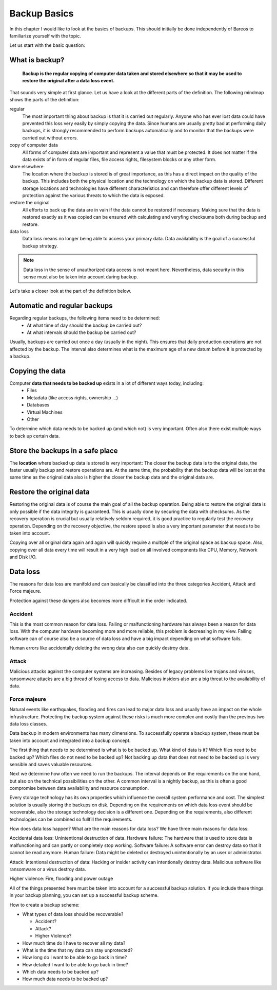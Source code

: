 
Backup Basics
=============

In this chapter I would like to look at the basics of backups. This should
initially be done independently of Bareos to familiarize yourself with the
topic.

Let us start with the basic question:

What is backup?
---------------

  **Backup is the regular copying of computer data taken and stored elsewhere so
  that it may be used to restore the original after a data loss event.**


That sounds very simple at first glance. Let us have a look at the different parts of the definition.
The following mindmap shows the parts of the definition:

.. uml:: BackupBasics0.puml


.. Additionally, a backup should use the required resources intelligently to
.. minimize the resource consumption regarding storage, cpu, memory and network
.. consumption. This is possible by taking advantage of the properties of the data
.. to be backed up.

.. Usually, only a small percentage of the data that needs to be backed up changes
.. in every time period.

regular
  The most important thing about backup is that it is carried out regularly.
  Anyone who has ever lost data could have prevented this loss very easily by
  simply copying the data. Since humans are usually pretty bad at performing
  daily backups, it is strongly recommended to perform backups automatically
  and to monitor that the backups were carried out without errors.

copy of computer data 
  All forms of computer data are important and represent a value that must be
  protected. It does not matter if the data exists of in form of regular files,
  file access rights, filesystem blocks or any other form.

store elsewhere 
  The location where the backup is stored is of great importance, as this has a
  direct impact on the quality of the backup. This includes both the physical
  location and the technology on which the backup data is stored. Different storage
  locations and technologies have different characteristics and can therefore
  offer different levels of protection against the various threats to which the
  data is exposed.

restore the original
  All efforts to back up the data are in vain if the data cannot be restored if
  necessary. Making sure that the data is restored exactly as it was copied can
  be ensured with calculating and veryfing checksums both during backup and restore.

data loss
  Data loss means no longer being able to access your primary data. Data
  availability is the goal of a successful backup strategy. 
 
.. note::  Data loss in the sense of unauthorized data access is not meant here. Nevertheless, data security in this sense must also be taken into account during backup.



Let's take a closer look at the part of the definition below.

.. uml:: BackupBasics1.puml

Automatic and regular backups
-----------------------------

Regarding regular backups, the following items need to be determined:
  * At what time of day should the backup be carried out?
  * At what intervals should the backup be carried out?

Usually, backups are carried out once a day (usually in the night). This ensures
that daily production operations are not affected by the backup.
The interval also determines what is the maximum age of a new datum before it is protected
by a backup.


Copying the data
----------------

Computer **data that needs to be backed up** exists in a lot of different ways today, including:
  * Files
  * Metadata (like access rights, ownership ...)
  * Databases
  * Virtual Machines
  * Other

To determine which data needs to be backed up (and which not) is very important.
Often also there exist multiple ways to back up certain data.

Store the backups in a safe place
---------------------------------

The **location** where backed up data is stored is very important:
The closer the backup data is to the original data, the faster usually backup
and restore operations are. At the same time, the probability that the backup
data will be lost at the same time as the original data also is higher the
closer the backup data and the original data are.

Restore the original data
-------------------------
Restoring the original data is of course the main goal of all the backup
operation. Being able to restore the original data is only possible if the data
integrity is guaranteed. This is usually done by securing the data with
checksums. As the recovery operation is crucial but usually relatively seldom
required, it is good practice to regularly test the recovery operation.
Depending on the recovery objective, the restore speed is also a very important
parameter that needs to be taken into account.


Copying over all original data again and again will quickly require a multiple
of the original space as backup space. Also, copying over all data every time
will result in a very high load on all involved components like CPU, Memory,
Network and Disk I/O.


Data loss
---------
The reasons for data loss are manifold and can basically be classified into the
three categories Accident, Attack and Force majeure.

Protection against these dangers also becomes more difficult in the order
indicated.


Accident
~~~~~~~~
This is the most common reason for data loss.
Failing or malfunctioning hardware has always been a reason for data loss.
With the computer hardware becoming more and more reliable, this problem is decreasing in my view. 
Failing software can of course also be a source of data loss and have a big impact depending on
what software fails.

Human errors like accidentally deleting the wrong data also can quickly destroy data.

Attack
~~~~~~
Malicious attacks against the computer systems are increasing.
Besides of legacy problems like trojans and viruses, ransomware attacks are a
big thread of losing access to data.
Malicious insiders also are a big threat to the availability of data.

Force majeure
~~~~~~~~~~~~~
Natural events like earthquakes, flooding and fires can lead to
major data loss and usually have an impact on the whole infrastructure.
Protecting the backup system against these risks is much more complex and costly
than the previous two data loss classes.


Data backup in modern environments has many dimensions. To successfully operate
a backup system, these must be taken into account and integrated into a backup
concept.

The first thing that needs to be determined is what is to be backed up.
What kind of data is it? 
Which files need to be backed up? 
Which files do not need to be backed up?
Not backing up data that does not need to be backed up is very sensible and saves valuable resources.

Next we determine how often we need to run the backups.
The interval depends on the requirements on the one hand, but also on the technical possibilities on the other.
A common interval is a nightly backup, as this is often a good compromise between data availability and resource consumption.

Every storage technology has its own properties which influence the overall system performance and cost.
The simplest solution is usually storing the backups on disk.
Depending on the requirements on which data loss event should be recoverable, also the storage technology
decision is a different one.
Depending on the requirements, also different technologies can be combined so fullfill the requirements.

How does data loss happen? What are the main reasons for data loss?
We have three main reasons for data loss: 

Accidental data loss: Unintentional destruction of data.
Hardware failure: The hardware that is used to store data is malfunctioning and can partly or completely stop working.
Software failure: A software error can destroy data so that it cannot be read anymore.
Human failure: Data might be deleted or destroyed unintentionally by an user or administrator.

Attack: Intentional destruction of data:
Hacking or insider activity can intentionally destroy data.
Malicious software like ransomware or a virus destroy data.

Higher violence:
Fire, flooding and power outage






All of the things presented here must be taken into account for a successful
backup solution. If you include these things in your backup planning, you can
set up a successful backup scheme.

How to create a backup scheme:

* What types of data loss should be recoverable?

  * Accident?
  * Attack?
  * Higher Violence?

* How much time do I have to recover all my data?

* What is the time that my data can stay unprotected?

* How long do I want to be able to go back in time?

* How detailed I want to be able to go back in time?

* Which data needs to be backed up?

* How much data needs to be backed up?

